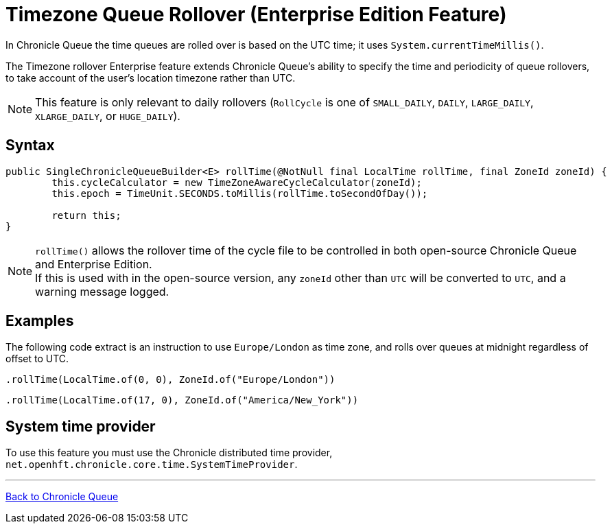 = Timezone Queue Rollover (Enterprise Edition Feature)

In Chronicle Queue the time queues are rolled over is based on the UTC time; it uses `System.currentTimeMillis()`.

The Timezone rollover Enterprise feature extends Chronicle Queue's ability to specify the time and periodicity of queue rollovers, to take account of the user's location timezone rather than UTC.

NOTE: This feature is only relevant to daily rollovers (`RollCycle` is one of `SMALL_DAILY`, `DAILY`, `LARGE_DAILY`, `XLARGE_DAILY`, or `HUGE_DAILY`).

== Syntax

[source, java]
----
public SingleChronicleQueueBuilder<E> rollTime(@NotNull final LocalTime rollTime, final ZoneId zoneId) {
        this.cycleCalculator = new TimeZoneAwareCycleCalculator(zoneId);
        this.epoch = TimeUnit.SECONDS.toMillis(rollTime.toSecondOfDay());

        return this;
}
----

NOTE: `rollTime()` allows the rollover time of the cycle file to be controlled in both open-source Chronicle Queue and Enterprise Edition. +
If this is used with in the open-source version, any `zoneId` other than `UTC` will be converted to `UTC`, and a warning message logged.


== Examples

The following code extract is an instruction to use `Europe/London` as time zone, and rolls over queues at midnight regardless of offset to UTC.

[source, java]
----
.rollTime(LocalTime.of(0, 0), ZoneId.of("Europe/London"))
----

[source, java]
----
.rollTime(LocalTime.of(17, 0), ZoneId.of("America/New_York"))
----

== System time provider

To use this feature you must use the Chronicle distributed time provider, `net.openhft.chronicle.core.time.SystemTimeProvider`.

'''

<<../README.adoc#,Back to Chronicle Queue>>
